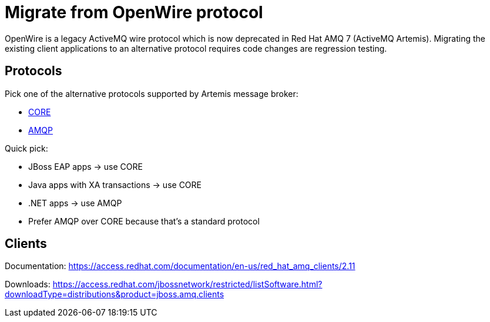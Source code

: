 = Migrate from OpenWire protocol

OpenWire is a legacy ActiveMQ wire protocol which is now deprecated in Red Hat AMQ 7 (ActiveMQ Artemis). Migrating the existing client applications to an alternative protocol requires code changes are regression testing.

== Protocols

Pick one of the alternative protocols supported by Artemis message broker:

* link:core[CORE]
* link:amqp[AMQP]

Quick pick:

* JBoss EAP apps -> use CORE
* Java apps with XA transactions -> use CORE
* .NET apps -> use AMQP
* Prefer AMQP over CORE because that's a standard protocol

== Clients

Documentation: https://access.redhat.com/documentation/en-us/red_hat_amq_clients/2.11

Downloads: https://access.redhat.com/jbossnetwork/restricted/listSoftware.html?downloadType=distributions&product=jboss.amq.clients